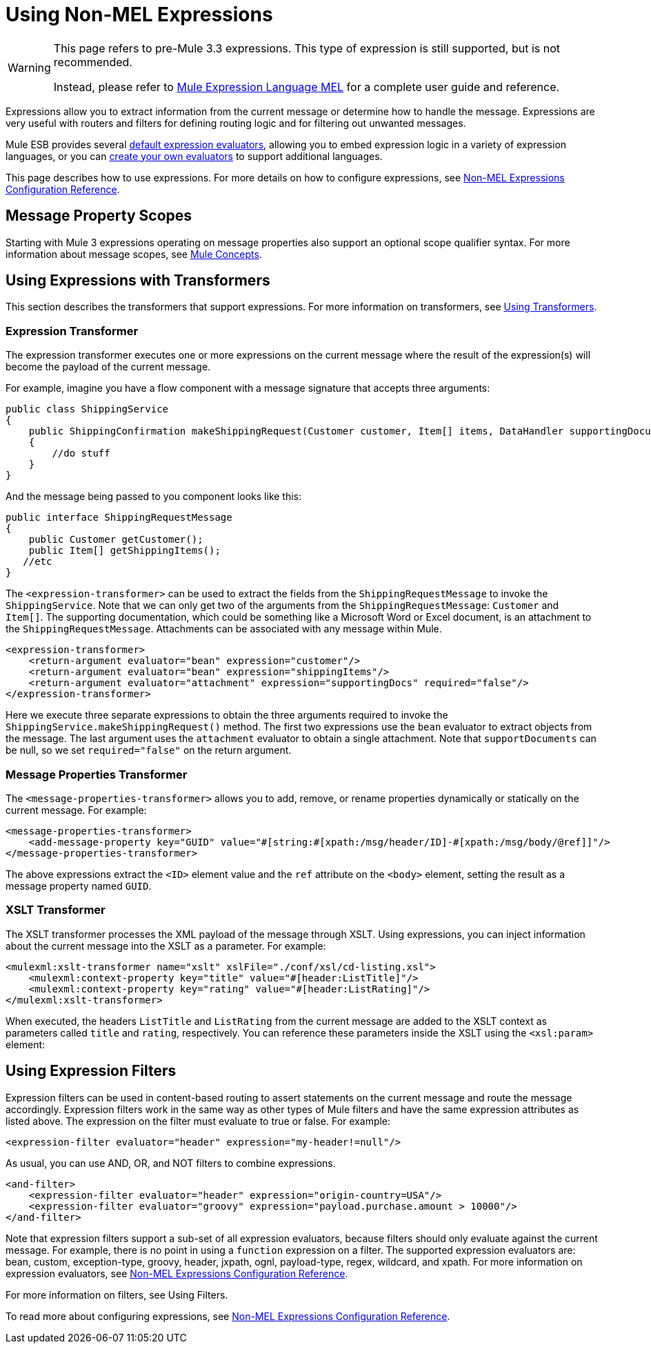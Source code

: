 = Using Non-MEL Expressions


[WARNING]
====
This page refers to pre-Mule 3.3 expressions. This type of expression is still supported, but is not recommended.

Instead, please refer to link:/mule-user-guide/v/3.8-beta/mule-expression-language-mel[Mule Expression Language MEL] for a complete user guide and reference.
====

Expressions allow you to extract information from the current message or determine how to handle the message. Expressions are very useful with routers and filters for defining routing logic and for filtering out unwanted messages.

Mule ESB provides several link:/mule-user-guide/v/3.8-beta/non-mel-expressions-configuration-reference[default expression evaluators], allowing you to embed expression logic in a variety of expression languages, or you can link:/mule-user-guide/v/3.8-beta/creating-non-mel-expression-evaluators[create your own evaluators] to support additional languages.

This page describes how to use expressions. For more details on how to configure expressions, see link:/mule-user-guide/v/3.8-beta/non-mel-expressions-configuration-reference[Non-MEL Expressions Configuration Reference].

== Message Property Scopes

Starting with Mule 3 expressions operating on message properties also support an optional scope qualifier syntax. For more information about message scopes, see link:/mule-fundamentals/v/3.7/mule-concepts[Mule Concepts].

== Using Expressions with Transformers

This section describes the transformers that support expressions. For more information on transformers, see link:/mule-user-guide/v/3.8-beta/using-transformers[Using Transformers].

=== Expression Transformer

The expression transformer executes one or more expressions on the current message where the result of the expression(s) will become the payload of the current message.

For example, imagine you have a flow component with a message signature that accepts three arguments:

[source, java, linenums]
----
public class ShippingService
{
    public ShippingConfirmation makeShippingRequest(Customer customer, Item[] items, DataHandler supportingDocumentation)
    {
        //do stuff
    }
}
----

And the message being passed to you component looks like this:

[source, java, linenums]
----
public interface ShippingRequestMessage
{
    public Customer getCustomer();
    public Item[] getShippingItems();
   //etc
}
----

The `<expression-transformer>` can be used to extract the fields from the `ShippingRequestMessage` to invoke the `ShippingService`. Note that we can only get two of the arguments from the `ShippingRequestMessage`: `Customer` and `Item[]`. The supporting documentation, which could be something like a Microsoft Word or Excel document, is an attachment to the `ShippingRequestMessage`. Attachments can be associated with any message within Mule.

[source, xml, linenums]
----
<expression-transformer>
    <return-argument evaluator="bean" expression="customer"/>
    <return-argument evaluator="bean" expression="shippingItems"/>
    <return-argument evaluator="attachment" expression="supportingDocs" required="false"/>
</expression-transformer>
----

Here we execute three separate expressions to obtain the three arguments required to invoke the `ShippingService.makeShippingRequest()` method. The first two expressions use the `bean` evaluator to extract objects from the message. The last argument uses the `attachment` evaluator to obtain a single attachment. Note that `supportDocuments` can be null, so we set `required="false"` on the return argument.

=== Message Properties Transformer

The `<message-properties-transformer>` allows you to add, remove, or rename properties dynamically or statically on the current message. For example:

[source,xml, linenums]
----
<message-properties-transformer>
    <add-message-property key="GUID" value="#[string:#[xpath:/msg/header/ID]-#[xpath:/msg/body/@ref]]"/>
</message-properties-transformer>
----

The above expressions extract the `<ID>` element value and the `ref` attribute on the `<body>` element, setting the result as a message property named `GUID`.

=== XSLT Transformer

The XSLT transformer processes the XML payload of the message through XSLT. Using expressions, you can inject information about the current message into the XSLT as a parameter. For example:

[source,xml, linenums]
----
<mulexml:xslt-transformer name="xslt" xslFile="./conf/xsl/cd-listing.xsl">
    <mulexml:context-property key="title" value="#[header:ListTitle]"/>
    <mulexml:context-property key="rating" value="#[header:ListRating]"/>
</mulexml:xslt-transformer>
----

When executed, the headers `ListTitle` and `ListRating` from the current message are added to the XSLT context as parameters called `title` and `rating`, respectively. You can reference these parameters inside the XSLT using the `<xsl:param>` element:

== Using Expression Filters

Expression filters can be used in content-based routing to assert statements on the current message and route the message accordingly. Expression filters work in the same way as other types of Mule filters and have the same expression attributes as listed above. The expression on the filter must evaluate to true or false. For example:

[source,xml, linenums]
----
<expression-filter evaluator="header" expression="my-header!=null"/>
----

As usual, you can use AND, OR, and NOT filters to combine expressions.

[source,xml, linenums]
----
<and-filter>
    <expression-filter evaluator="header" expression="origin-country=USA"/>
    <expression-filter evaluator="groovy" expression="payload.purchase.amount > 10000"/>
</and-filter>
----

Note that expression filters support a sub-set of all expression evaluators, because filters should only evaluate against the current message. For example, there is no point in using a `function` expression on a filter. The supported expression evaluators are: bean, custom, exception-type, groovy, header, jxpath, ognl, payload-type, regex, wildcard, and xpath. For more information on expression evaluators, see link:/mule-user-guide/v/3.8-beta/non-mel-expressions-configuration-reference[Non-MEL Expressions Configuration Reference].

For more information on filters, see Using Filters.

To read more about configuring expressions, see link:/mule-user-guide/v/3.8-beta/non-mel-expressions-configuration-reference[Non-MEL Expressions Configuration Reference].
